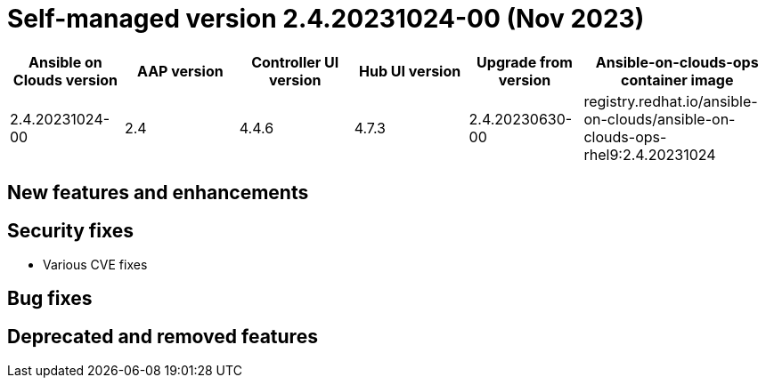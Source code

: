 [id="gcp-release-notes-2-4-20231024-00_{context}"]

= Self-managed version 2.4.20231024-00 (Nov 2023)

[cols="15%,15%,15%,15%,15%,25%",options="header"]
|====
| Ansible on Clouds version | AAP version | Controller UI version | Hub UI version | Upgrade from version | Ansible-on-clouds-ops container image
| 2.4.20231024-00 | 2.4 | 4.4.6 | 4.7.3 | 2.4.20230630-00 | registry.redhat.io/ansible-on-clouds/ansible-on-clouds-ops-rhel9:2.4.20231024
|====

[discrete]
== New features and enhancements

[discrete]
== Security fixes

* Various CVE fixes

[discrete]
== Bug fixes

[discrete]
== Deprecated and removed features
